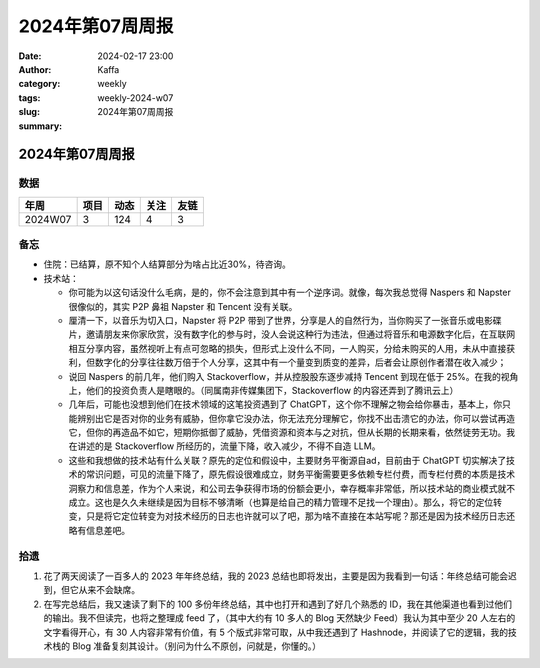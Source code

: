 2024年第07周周报
##################################################

:date: 2024-02-17 23:00
:author: Kaffa
:category: weekly
:tags:
:slug: weekly-2024-w07
:summary: 2024年第07周周报


2024年第07周周报
======================

数据
------

========== ========== ========== ========== ==========
年周        项目       动态       关注       友链
========== ========== ========== ========== ==========
2024W07    3          124        4          3
========== ========== ========== ========== ==========


备忘
------

* 住院：已结算，原不知个人结算部分为啥占比近30%，待咨询。
* 技术站：

  * 你可能为以这句话没什么毛病，是的，你不会注意到其中有一个逆序词。就像，每次我总觉得 Naspers 和 Napster 很像似的，其实 P2P 鼻祖 Napster 和 Tencent 没有关联。
  * 厘清一下，以音乐为切入口，Napster 将 P2P 带到了世界，分享是人的自然行为，当你购买了一张音乐或电影碟片，邀请朋友来你家欣赏，没有数字化的参与时，没人会说这种行为违法，但通过将音乐和电源数字化后，在互联网相互分享内容，虽然视听上有点可忽略的损失，但形式上没什么不同，一人购买，分给未购买的人用，未从中直接获利，但数字化的分享往往数万倍于个人分享，这其中有一个量变到质变的差异，后者会让原创作者潜在收入减少；
  * 说回 Naspers 的前几年，他们购入 Stackoverflow，并从控股股东逐步减持 Tencent 到现在低于 25%。在我的视角上，他们的投资负责人是瞎眼的。（同属南非传媒集团下，Stackoverflow 的内容还弄到了腾讯云上）
  * 几年后，可能也没想到他们在技术领域的这笔投资遇到了 ChatGPT，这个你不理解之物会给你暴击，基本上，你只能辨别出它是否对你的业务有威胁，但你拿它没办法，你无法充分理解它，你找不出击溃它的办法，你可以尝试再造它，但你的再造品不如它，短期你抵御了威胁，凭借资源和资本与之对抗，但从长期的长期来看，依然徒劳无功。我在讲述的是 Stackoverflow 所经历的，流量下降，收入减少，不得不自造 LLM。
  * 这些和我想做的技术站有什么关联？原先的定位和假设中，主要财务平衡源自ad，目前由于 ChatGPT 切实解决了技术的常识问题，可见的流量下降了，原先假设很难成立，财务平衡需要更多依赖专栏付费，而专栏付费的本质是技术洞察力和信息差，作为个人来说，和公司去争获得市场的份额会更小，幸存概率非常低，所以技术站的商业模式就不成立。这也是久久未继续是因为目标不够清晰（也算是给自己的精力管理不足找一个理由）。那么，将它的定位转变，只是将它定位转变为对技术经历的日志也许就可以了吧，那为啥不直接在本站写呢？那还是因为技术经历日志还略有信息差吧。


拾遗
------

1. 花了两天阅读了一百多人的 2023 年年终总结，我的 2023 总结也即将发出，主要是因为我看到一句话：年终总结可能会迟到，但它从来不会缺席。

2. 在写完总结后，我又速读了剩下的 100 多份年终总结，其中也打开和遇到了好几个熟悉的 ID，我在其他渠道也看到过他们的输出。我不但读完，也将之整理成 feed 了，（其中大约有 10 多人的 Blog 天然缺少 Feed）我认为其中至少 20 人左右的文字看得开心，有 30 人内容非常有价值，有 5 个版式非常可取，从中我还遇到了 Hashnode，并阅读了它的逻辑，我的技术栈的 Blog 准备复刻其设计。（别问为什么不原创，问就是，你懂的。）

